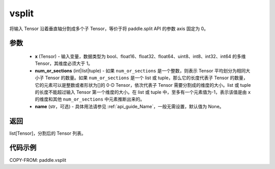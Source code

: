 .. _cn_api_paddle_tensor_vsplit:

vsplit
-------------------------------

.. py:function:: paddle.vsplit(x, num_or_sections, name=None)



将输入 Tensor 沿着垂直轴分割成多个子 Tensor，等价于将 paddle.split API 的参数 axis 固定为 0。

参数
:::::::::
       - **x** (Tensor) - 输入变量，数据类型为 bool、float16、float32、float64、uint8、int8、int32、int64 的多维 Tensor，其维度必须大于 1。
       - **num_or_sections** (int|list|tuple) - 如果 ``num_or_sections`` 是一个整数，则表示 Tensor 平均划分为相同大小子 Tensor 的数量。如果 ``num_or_sections`` 是一个 list 或 tuple，那么它的长度代表子 Tensor 的数量，它的元素可以是整数或者形状为[]的 0-D Tensor，依次代表子 Tensor 需要分割成的维度的大小。list 或 tuple 的长度不能超过输入 Tensor 第一个维度的大小。在 list 或 tuple 中，至多有一个元素值为-1，表示该值是由 ``x`` 的维度和其他 ``num_or_sections`` 中元素推断出来的。
       - **name** (str，可选) - 具体用法请参见 :ref:`api_guide_Name`，一般无需设置，默认值为 None。

返回
:::::::::

list[Tensor]，分割后的 Tensor 列表。


代码示例
:::::::::

COPY-FROM: paddle.vsplit
